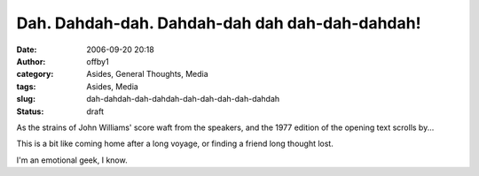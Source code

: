 Dah. Dahdah-dah. Dahdah-dah dah dah-dah-dahdah!
###############################################
:date: 2006-09-20 20:18
:author: offby1
:category: Asides, General Thoughts, Media
:tags: Asides, Media
:slug: dah-dahdah-dah-dahdah-dah-dah-dah-dah-dahdah
:status: draft

As the strains of John Williams' score waft from the speakers, and the
1977 edition of the opening text scrolls by...

This is a bit like coming home after a long voyage, or finding a friend
long thought lost.

I'm an emotional geek, I know.
